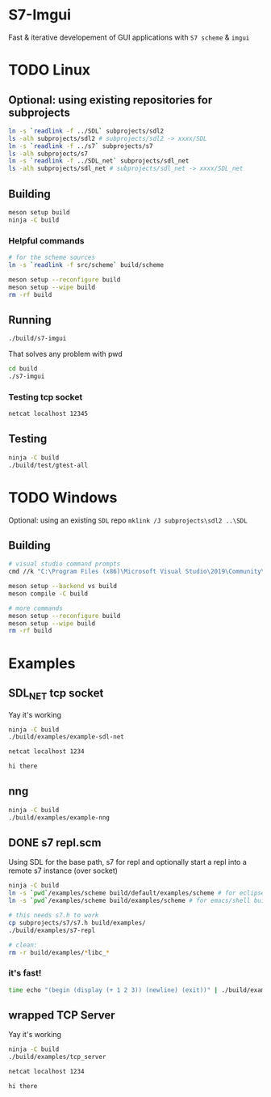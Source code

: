 #+PROPERTY: header-args :session *s7-imgui* :var root=(projectile-project-root)
* S7-Imgui
  Fast & iterative developement of GUI applications with =S7 scheme= & =imgui=
* TODO Linux
** Optional: using existing repositories for subprojects
   #+BEGIN_SRC sh
ln -s `readlink -f ../SDL` subprojects/sdl2
ls -alh subprojects/sdl2 # subprojects/sdl2 -> xxxx/SDL
ln -s `readlink -f ../s7` subprojects/s7
ls -alh subprojects/s7
ln -s `readlink -f ../SDL_net` subprojects/sdl_net
ls -alh subprojects/sdl_net # subprojects/sdl_net -> xxxx/SDL_net
   #+END_SRC
** Building
   #+BEGIN_SRC sh
meson setup build
ninja -C build
   #+END_SRC
*** Helpful commands
    #+BEGIN_SRC sh
# for the scheme sources
ln -s `readlink -f src/scheme` build/scheme

meson setup --reconfigure build
meson setup --wipe build
rm -rf build
    #+END_SRC
** Running
   #+BEGIN_SRC sh
./build/s7-imgui
   #+END_SRC

   That solves any problem with pwd
   #+BEGIN_SRC sh :session *s7-in-build*
cd build
./s7-imgui
   #+END_SRC

*** Testing tcp socket
    #+BEGIN_SRC sh :session *socket*
netcat localhost 12345
    #+END_SRC

** Testing
   #+BEGIN_SRC sh
ninja -C build
./build/test/gtest-all
   #+END_SRC
* TODO Windows
  Optional: using an existing =SDL= repo
  =mklink /J subprojects\sdl2 ..\SDL=
** Building
   #+BEGIN_SRC sh
# visual studio command prompts
cmd //k "C:\Program Files (x86)\Microsoft Visual Studio\2019\Community\VC\Auxiliary\Build\vcvarsall.bat" x64

meson setup --backend vs build
meson compile -C build

# more commands
meson setup --reconfigure build
meson setup --wipe build
rm -rf build
   #+END_SRC

* Examples
** SDL_NET tcp socket
   Yay it's working
   #+BEGIN_SRC sh
ninja -C build
./build/examples/example-sdl-net
   #+END_SRC

   #+BEGIN_SRC sh :session *tcp*
netcat localhost 1234

hi there
   #+END_SRC
** nng
   #+BEGIN_SRC sh
ninja -C build
./build/examples/example-nng 
   #+END_SRC
** DONE s7 repl.scm
   Using SDL for the base path, s7 for repl and optionally start a repl into a remote s7 instance (over socket)
   #+BEGIN_SRC sh
ninja -C build
ln -s `pwd`/examples/scheme build/default/examples/scheme # for eclipse builds
ln -s `pwd`/examples/scheme build/examples/scheme # for emacs/shell builds

# this needs s7.h to work
cp subprojects/s7/s7.h build/examples/
./build/examples/s7-repl

# clean:
rm -r build/examples/*libc_*
   #+END_SRC
*** it's fast!
    #+BEGIN_SRC sh
time echo "(begin (display (+ 1 2 3)) (newline) (exit))" | ./build/examples/s7-repl
    #+END_SRC
** wrapped TCP Server
   Yay it's working
   #+BEGIN_SRC sh
ninja -C build
./build/examples/tcp_server
   #+END_SRC

   #+BEGIN_SRC sh :session *tcp*
netcat localhost 1234

hi there

   #+END_SRC
